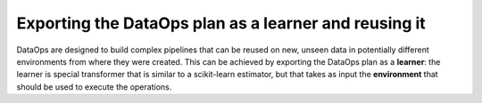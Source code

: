 .. _exporting_dataops:

Exporting the DataOps plan as a learner and reusing it
======================================================

DataOps are designed to build complex pipelines that can be reused on new, unseen
data in potentially different environments from where they were created. This can
be achieved by exporting the DataOps plan as a **learner**: the learner is special
transformer that is similar to a scikit-learn estimator, but that takes as input
the **environment** that should be used to execute the operations.

